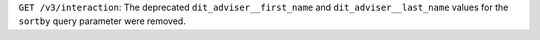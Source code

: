 ``GET /v3/interaction``: The deprecated ``dit_adviser__first_name`` and ``dit_adviser__last_name`` values for the ``sortby`` query parameter were removed.
